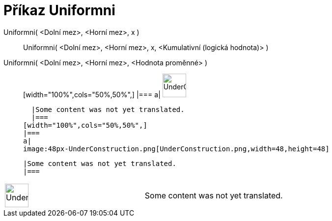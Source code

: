 = Příkaz Uniformni
:page-en: commands/Uniform
ifdef::env-github[:imagesdir: /cs/modules/ROOT/assets/images]

Uniformni( <Dolní mez>, <Horní mez>, x )::
  Uniformni( <Dolní mez>, <Horní mez>, x, <Kumulativní (logická hodnota)> );;
    Uniformni( <Dolní mez>, <Horní mez>, <Hodnota proměnné> )::
      [width="100%",cols="50%,50%",]
    |===
    a|
    image:48px-UnderConstruction.png[UnderConstruction.png,width=48,height=48]

    |Some content was not yet translated.
    |===
  [width="100%",cols="50%,50%",]
  |===
  a|
  image:48px-UnderConstruction.png[UnderConstruction.png,width=48,height=48]

  |Some content was not yet translated.
  |===

[width="100%",cols="50%,50%",]
|===
a|
image:48px-UnderConstruction.png[UnderConstruction.png,width=48,height=48]

|Some content was not yet translated.
|===
